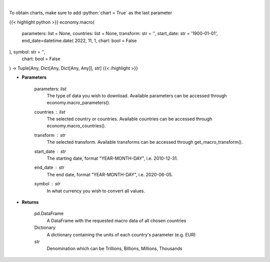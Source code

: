 .. role:: python(code)
    :language: python
    :class: highlight

|

.. raw:: html

    <h3>
    > This functions groups the data queried from the EconDB database [Source: EconDB]
    </h3>

To obtain charts, make sure to add :python:`chart = True` as the last parameter

{{< highlight python >}}
economy.macro(
    parameters: list = None,
    countries: list = None,
    transform: str = '',
    start_date: str = '1900-01-01', end_date=datetime.date(
    2022, 11, 1, chart: bool = False
), symbol: str = '',
    chart: bool = False
) -> Tuple[Any, Dict[Any, Dict[Any, Any]], str]
{{< /highlight >}}

* **Parameters**

    parameters: *list*
        The type of data you wish to download. Available parameters can be accessed through economy.macro_parameters().
    countries : *list*
        The selected country or countries. Available countries can be accessed through economy.macro_countries().
    transform : *str*
        The selected transform. Available transforms can be accessed through get_macro_transform().
    start_date : *str*
        The starting date, format "YEAR-MONTH-DAY", i.e. 2010-12-31.
    end_date : *str*
        The end date, format "YEAR-MONTH-DAY", i.e. 2020-06-05.
    symbol : *str*
        In what currency you wish to convert all values.

    
* **Returns**

    pd.DataFrame
        A DataFrame with the requested macro data of all chosen countries
    Dictionary
        A dictionary containing the units of each country's parameter (e.g. EUR)
    str
        Denomination which can be Trillions, Billions, Millions, Thousands
    